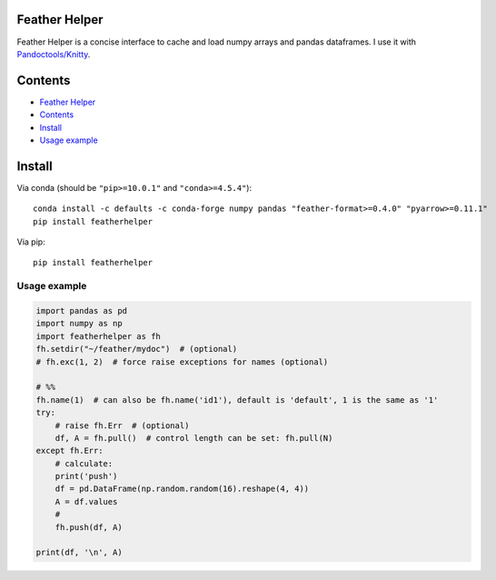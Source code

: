 Feather Helper
==============

Feather Helper is a concise interface to cache and load numpy arrays and
pandas dataframes. I use it with
`Pandoctools/Knitty <https://github.com/kiwi0fruit/pandoctools>`__.

Contents
========

-  `Feather Helper <#feather-helper>`__
-  `Contents <#contents>`__
-  `Install <#install>`__
-  `Usage example <#usage-example>`__

Install
=======

Via conda (should be ``"pip>=10.0.1"`` and ``"conda>=4.5.4"``):

::

   conda install -c defaults -c conda-forge numpy pandas "feather-format>=0.4.0" "pyarrow>=0.11.1"
   pip install featherhelper

Via pip:

::

   pip install featherhelper

Usage example
-------------

.. code:: py

   import pandas as pd
   import numpy as np
   import featherhelper as fh
   fh.setdir("~/feather/mydoc")  # (optional)
   # fh.exc(1, 2)  # force raise exceptions for names (optional)

   # %%
   fh.name(1)  # can also be fh.name('id1'), default is 'default', 1 is the same as '1'
   try:
       # raise fh.Err  # (optional)
       df, A = fh.pull()  # control length can be set: fh.pull(N)
   except fh.Err:
       # calculate:
       print('push')  
       df = pd.DataFrame(np.random.random(16).reshape(4, 4))
       A = df.values
       #
       fh.push(df, A)

   print(df, '\n', A)
